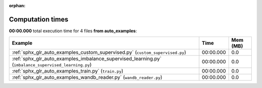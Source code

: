 
:orphan:

.. _sphx_glr_auto_examples_sg_execution_times:


Computation times
=================
**00:00.000** total execution time for 4 files **from auto_examples**:

.. container::

  .. raw:: html

    <style scoped>
    <link href="https://cdnjs.cloudflare.com/ajax/libs/twitter-bootstrap/5.3.0/css/bootstrap.min.css" rel="stylesheet" />
    <link href="https://cdn.datatables.net/1.13.6/css/dataTables.bootstrap5.min.css" rel="stylesheet" />
    </style>
    <script src="https://code.jquery.com/jquery-3.7.0.js"></script>
    <script src="https://cdn.datatables.net/1.13.6/js/jquery.dataTables.min.js"></script>
    <script src="https://cdn.datatables.net/1.13.6/js/dataTables.bootstrap5.min.js"></script>
    <script type="text/javascript" class="init">
    $(document).ready( function () {
        $('table.sg-datatable').DataTable({order: [[1, 'desc']]});
    } );
    </script>

  .. list-table::
   :header-rows: 1
   :class: table table-striped sg-datatable

   * - Example
     - Time
     - Mem (MB)
   * - :ref:`sphx_glr_auto_examples_custom_supervised.py` (``custom_supervised.py``)
     - 00:00.000
     - 0.0
   * - :ref:`sphx_glr_auto_examples_imbalance_supervised_learning.py` (``imbalance_supervised_learning.py``)
     - 00:00.000
     - 0.0
   * - :ref:`sphx_glr_auto_examples_train.py` (``train.py``)
     - 00:00.000
     - 0.0
   * - :ref:`sphx_glr_auto_examples_wandb_reader.py` (``wandb_reader.py``)
     - 00:00.000
     - 0.0
